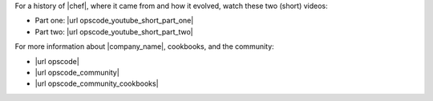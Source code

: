 .. The contents of this file are included in multiple topics.
.. This file should not be changed in a way that hinders its ability to appear in multiple documentation sets.


For a history of |chef|, where it came from and how it evolved, watch these two (short) videos:

* Part one: |url opscode_youtube_short_part_one|
* Part two: |url opscode_youtube_short_part_two|

For more information about |company_name|, cookbooks, and the community:

* |url opscode|
* |url opscode_community|
* |url opscode_community_cookbooks|